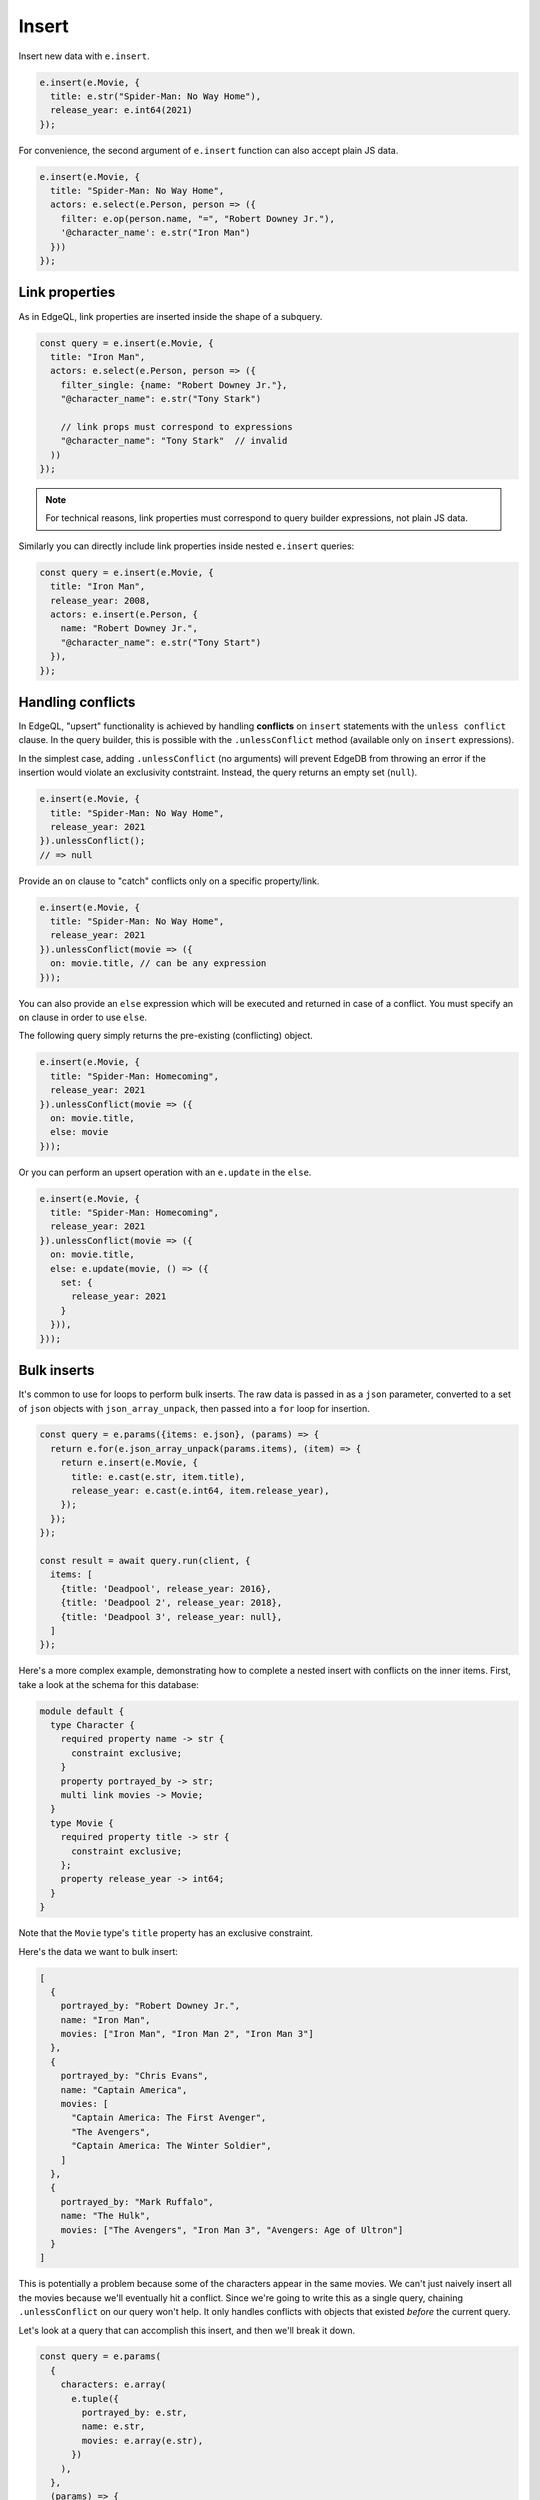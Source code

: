 .. _edgedb-js-insert:

Insert
------

Insert new data with ``e.insert``.

.. code-block:: typescript

  e.insert(e.Movie, {
    title: e.str("Spider-Man: No Way Home"),
    release_year: e.int64(2021)
  });

For convenience, the second argument of ``e.insert`` function can also accept
plain JS data.

.. code-block:: typescript

  e.insert(e.Movie, {
    title: "Spider-Man: No Way Home",
    actors: e.select(e.Person, person => ({
      filter: e.op(person.name, "=", "Robert Downey Jr."),
      '@character_name': e.str("Iron Man")
    }))
  });


Link properties
^^^^^^^^^^^^^^^

As in EdgeQL, link properties are inserted inside the shape of a subquery.

.. code-block:: typescript

  const query = e.insert(e.Movie, {
    title: "Iron Man",
    actors: e.select(e.Person, person => ({
      filter_single: {name: "Robert Downey Jr."},
      "@character_name": e.str("Tony Stark")

      // link props must correspond to expressions
      "@character_name": "Tony Stark"  // invalid
    ))
  });


.. note::

  For technical reasons, link properties must correspond to query
  builder expressions, not plain JS data.

Similarly you can directly include link properties inside nested ``e.insert``
queries:

.. code-block:: typescript

  const query = e.insert(e.Movie, {
    title: "Iron Man",
    release_year: 2008,
    actors: e.insert(e.Person, {
      name: "Robert Downey Jr.",
      "@character_name": e.str("Tony Start")
    }),
  });

Handling conflicts
^^^^^^^^^^^^^^^^^^

In EdgeQL, "upsert" functionality is achieved by handling **conflicts** on
``insert`` statements with the ``unless conflict`` clause. In the query
builder, this is possible with the ``.unlessConflict`` method (available only
on ``insert`` expressions).

In the simplest case, adding ``.unlessConflict`` (no arguments) will prevent
EdgeDB from throwing an error if the insertion would violate an exclusivity
contstraint. Instead, the query returns an empty set (``null``).

.. code-block:: typescript

  e.insert(e.Movie, {
    title: "Spider-Man: No Way Home",
    release_year: 2021
  }).unlessConflict();
  // => null


Provide an ``on`` clause to "catch" conflicts only on a specific property/link.

.. code-block:: typescript

  e.insert(e.Movie, {
    title: "Spider-Man: No Way Home",
    release_year: 2021
  }).unlessConflict(movie => ({
    on: movie.title, // can be any expression
  }));


You can also provide an ``else`` expression which will be executed and returned
in case of a conflict. You must specify an ``on`` clause in order to use ``else``.

The following query simply returns the pre-existing (conflicting) object.

.. code-block:: typescript

  e.insert(e.Movie, {
    title: "Spider-Man: Homecoming",
    release_year: 2021
  }).unlessConflict(movie => ({
    on: movie.title,
    else: movie
  }));

Or you can perform an upsert operation with an ``e.update`` in the ``else``.

.. code-block:: typescript

  e.insert(e.Movie, {
    title: "Spider-Man: Homecoming",
    release_year: 2021
  }).unlessConflict(movie => ({
    on: movie.title,
    else: e.update(movie, () => ({
      set: {
        release_year: 2021
      }
    })),
  }));


Bulk inserts
^^^^^^^^^^^^

It's common to use for loops to perform bulk inserts. The raw data is passed
in as a ``json`` parameter, converted to a set of ``json`` objects with
``json_array_unpack``, then passed into a ``for`` loop for insertion.

.. code-block:: typescript

  const query = e.params({items: e.json}, (params) => {
    return e.for(e.json_array_unpack(params.items), (item) => {
      return e.insert(e.Movie, {
        title: e.cast(e.str, item.title),
        release_year: e.cast(e.int64, item.release_year),
      });
    });
  });

  const result = await query.run(client, {
    items: [
      {title: 'Deadpool', release_year: 2016},
      {title: 'Deadpool 2', release_year: 2018},
      {title: 'Deadpool 3', release_year: null},
    ]
  });

Here's a more complex example, demonstrating how to complete a nested insert
with conflicts on the inner items. First, take a look at the schema for this
database:

.. code-block:: sdl

    module default {
      type Character {
        required property name -> str {
          constraint exclusive;
        }
        property portrayed_by -> str;
        multi link movies -> Movie;
      }
      type Movie {
        required property title -> str {
          constraint exclusive;
        };
        property release_year -> int64;
      }
    }

Note that the ``Movie`` type's ``title`` property has an exclusive constraint.

Here's the data we want to bulk insert:

.. code-block:: js

    [
      {
        portrayed_by: "Robert Downey Jr.",
        name: "Iron Man",
        movies: ["Iron Man", "Iron Man 2", "Iron Man 3"]
      },
      {
        portrayed_by: "Chris Evans",
        name: "Captain America",
        movies: [
          "Captain America: The First Avenger",
          "The Avengers",
          "Captain America: The Winter Soldier",
        ]
      },
      {
        portrayed_by: "Mark Ruffalo",
        name: "The Hulk",
        movies: ["The Avengers", "Iron Man 3", "Avengers: Age of Ultron"]
      }
    ]

This is potentially a problem because some of the characters appear in the same
movies. We can't just naively insert all the movies because we'll eventually
hit a conflict. Since we're going to write this as a single query, chaining
``.unlessConflict`` on our query won't help. It only handles conflicts with
objects that existed *before* the current query.

Let's look at a query that can accomplish this insert, and then we'll break it
down.

.. code-block:: typescript

    const query = e.params(
      {
        characters: e.array(
          e.tuple({
            portrayed_by: e.str,
            name: e.str,
            movies: e.array(e.str),
          })
        ),
      },
      (params) => {
        const movies = e.for(
          e.op(
            "distinct",
            e.array_unpack(e.array_unpack(params.characters).movies)
          ),
          (movie) => {
            return (
              e.insert(e.Movie, {
                title: movie,
              })
              .unlessConflict((movie) => ({
                on: movie.title,
                else: movie,
              }))
            );
          }
        );
        return e.with(
          [movies],
          e.for(e.array_unpack(params.characters), (character) => {
            return e.insert(e.Character, {
              name: character.name,
              portrayed_by: character.portrayed_by,
              movies: e.assert_distinct(
                e.for(e.array_unpack(character.movies), (movieTitle) => {
                  return e.select(movies, () => ({
                    filter_single: { title: movieTitle },
                  }));
                })
              ),
            });
          })
        );
      }
    );

    await query.run(client, {
      characters: [{
          portrayed_by: "Robert Downey Jr.",
          name: "Iron Man",
          movies: ["Iron Man", "Iron Man 2", "Iron Man 3"],
        },
        {
          portrayed_by: "Chris Evans",
          name: "Captain America",
          movies: [
            "Captain America: The First Avenger",
            "The Avengers",
            "Captain America: The Winter Soldier",
          ],
        },
        {
          portrayed_by: "Mark Ruffalo",
          name: "The Hulk",
          movies: ["The Avengers", "Iron Man 3", "Avengers: Age of Ultron"],
        },
      ],
    });

We'll start with the ``e.params`` call.

.. code-block:: typescript

    const query = e.params(
      {
        characters: e.array(
          e.tuple({
            portrayed_by: e.str,
            name: e.str,
            movies: e.array(e.str),
          })
        ),
      },
      (params) => { ...

In raw EdgeQL, you can only have scalar types as parameters. We could mirror
that here with something like this: ``e.params({characters: e.json})``, but
this would then require us to cast all the values inside the JSON like
``portrayed_by`` and ``name``.

By doing it this way — typing ``characters`` with ``e.array`` and the character
objects as named tuples by passing an object to ``e.tuple`` — all the data in
the array will be properly cast for us.

.. code-block:: typescript

    ...
    (params) => {
      const movies = e.for(
        e.op(
          "distinct",
          e.array_unpack(e.array_unpack(params.characters).movies)
        ),
        (movie) => {
          return (
            e.insert(e.Movie, {
              title: movie,
            })
            .unlessConflict((movie) => ({
              on: movie.title,
              else: movie,
            }))
          );
        }
      );
    ...

We need to separate this movie insert query so that we can use ``distinct`` on
it. We could just nest an insert inside our character insert if movies weren't
duplicated across characters (e.g., two characters have "The Avengers" in
``movies``). Even though the query is separated from the character inserts
here, it will still be built as part of a single EdgeDB query using ``with``
which we'll get to a bit later.

The ``distinct`` operator can only operate on sets. We use ``array_unpack`` to
make these arrays into sets. We need to call it twice because
``params.characters`` is an array and ``.movies`` is an array nested inside
each character.

Chaining ``unlessConflict`` takes care of any movies that already exist in the
database *before* we run this query, but it won't handle conflicts that come
about over the course of this query. The ``distinct`` operator we used earlier
pro-actively eliminates any conflicts we might have had among this data.

.. code-block:: typescript

    ...
    return e.with(
      [movies],
      e.for(e.array_unpack(params.characters), (character) => {
        return e.insert(e.Character, {
          name: character.name,
          portrayed_by: character.portrayed_by,
          movies: e.assert_distinct(
            e.for(e.array_unpack(character.movies), (movieTitle) => {
              return e.select(movies, () => ({
                filter_single: { title: movieTitle },
              }));
            })
          ),
        });
      })
    );
    ...

The query builder will try to automatically use EdgeQL's ``with``, but in this
instance, it doesn't know where to place the ``with``. By using ``e.with``
explicitly, we break our movie insert out to the top-level of the query. By
default, it would be scoped *inside* the query, so our ``distinct`` operator
would be applied only to each character's movies instead of to all of the
movies. This would have caused the query to fail.

The rest of the query is relatively straightforward. We unpack
``params.characters`` to a set so that we can pass it to ``e.for`` to iterate
over the characters. For each character, we build an ``insert`` query with
their ``name`` and ``portrayed_by`` values.

For the character's ``movies``, we again call ``array_unpack`` to get
``character.movies`` as a set which we iterate over with ``e.for``, selecting
each movie from the ``movies`` insert query we wrote previously by using
``filter_single`` comparing the movie's ``title`` against the title in the
character's ``movies`` array, which we have named ``movieTitle``.

All that's left is to run the query, passing the data to the query's ``run``
method!
